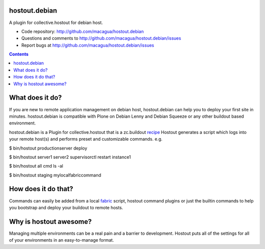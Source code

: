 hostout.debian
**************

A plugin for collective.hostout for debian host.

- Code repository: http://github.com/macagua/hostout.debian
- Questions and comments to http://github.com/macagua/hostout.debian/issues
- Report bugs at http://github.com/macagua/hostout.debian/issues

.. contents::

What does it do?
****************

If you are new to remote application management on debian host, hostout.debian can help you to
deploy your first site in minutes. hostout.debian is compatible with Plone on Debian Lenny and 
Debian Squeeze or any other buildout based environment.
    
hostout.debian is a Plugin for collective.hostout that is a zc.buildout recipe_
Hostout generates a script which logs into your remote host(s) and performs preset and customizable commands. e.g.

$ bin/hostout productionserver deploy

$ bin/hostout server1 server2 supervisorctl restart instance1

$ bin/hostout all cmd ls -al

$ bin/hostout staging mylocalfabriccommand

How does it do that?
********************

Commands can easily be added from a local fabric_ script, hostout command plugins or just the
builtin commands to help you bootstrap and deploy your buildout to remote hosts.

Why is hostout awesome?
***********************
Managing multiple environments can be a real pain and a barrier to development.
Hostout puts all of the settings for all of your environments in an easy-to-manage format.

.. _recipe: http://pypi.python.org/pypi/zc.buildout#recipes
.. _fabric: http://fabfile.org

